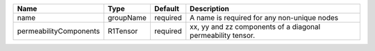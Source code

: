 

====================== ========= ======== =========================================================== 
Name                   Type      Default  Description                                                 
====================== ========= ======== =========================================================== 
name                   groupName required A name is required for any non-unique nodes                 
permeabilityComponents R1Tensor  required xx, yy and zz components of a diagonal permeability tensor. 
====================== ========= ======== =========================================================== 


